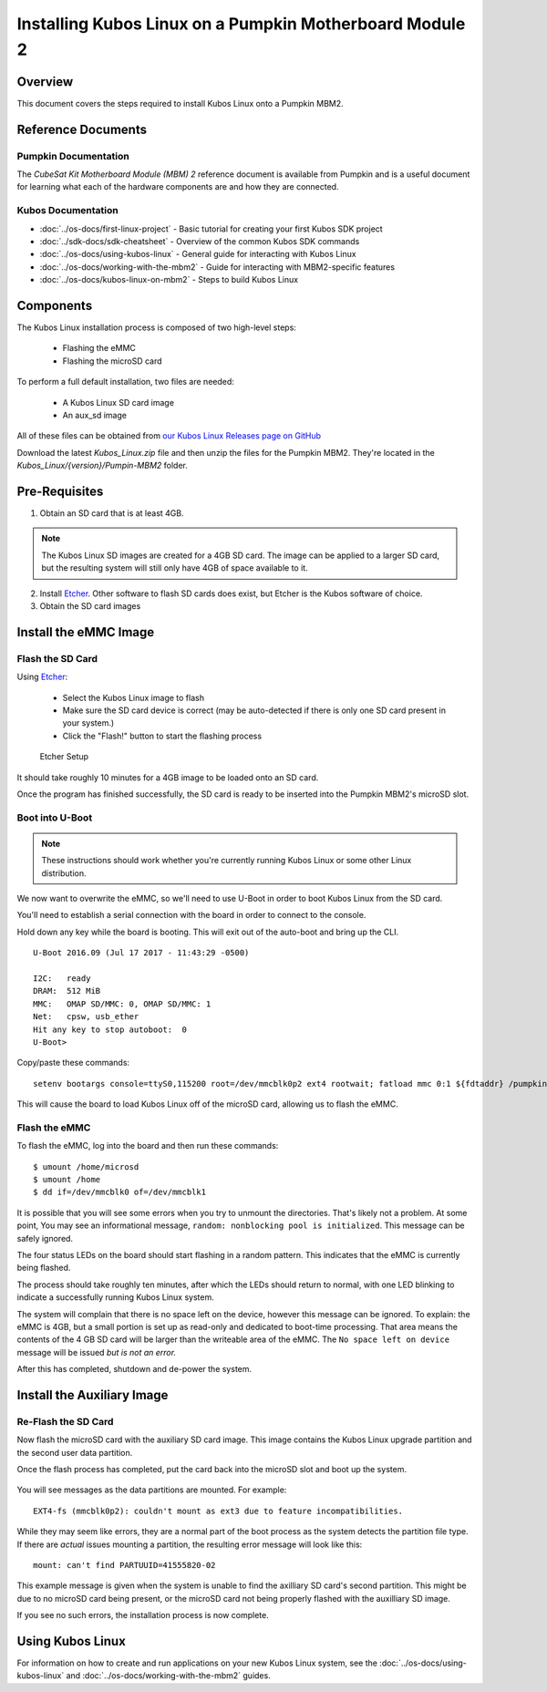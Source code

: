 Installing Kubos Linux on a Pumpkin Motherboard Module 2
========================================================

Overview
--------

This document covers the steps required to install Kubos Linux onto a Pumpkin MBM2.

Reference Documents
-------------------

Pumpkin Documentation
~~~~~~~~~~~~~~~~~~~~~

The :title:`CubeSat Kit Motherboard Module (MBM) 2` reference document
is available from Pumpkin and is a useful document for learning what 
each of the hardware components are and how they are connected.

Kubos Documentation
~~~~~~~~~~~~~~~~~~~

-  :doc:`../os-docs/first-linux-project` - Basic tutorial for creating your first Kubos SDK project
-  :doc:`../sdk-docs/sdk-cheatsheet` - Overview of the common Kubos SDK commands
-  :doc:`../os-docs/using-kubos-linux` - General guide for interacting with Kubos Linux
-  :doc:`../os-docs/working-with-the-mbm2` - Guide for interacting with MBM2-specific features
-  :doc:`../os-docs/kubos-linux-on-mbm2` - Steps to build Kubos Linux

Components
----------

The Kubos Linux installation process is composed of two high-level steps:

  - Flashing the eMMC
  - Flashing the microSD card
    
To perform a full default installation, two files are needed:

  - A Kubos Linux SD card image
  - An aux_sd image
  
All of these files can be obtained from `our Kubos Linux Releases page on GitHub <https://github.com/kubos/kubos-linux-build/releases>`__

Download the latest `Kubos_Linux.zip` file and then unzip the files for the Pumpkin MBM2. They're located in the `Kubos_Linux/{version}/Pumpin-MBM2` folder.

Pre-Requisites
--------------

1. Obtain an SD card that is at least 4GB.

.. note:: 

    The Kubos Linux SD images are created for a 4GB SD card. The image can be applied to a larger SD card, but the
    resulting system will still only have 4GB of space available to it.

 
2. Install `Etcher <https://etcher.io/>`__. Other software to flash SD cards does exist,
   but Etcher is the Kubos software of choice.

3. Obtain the SD card images

Install the eMMC Image
----------------------

Flash the SD Card
~~~~~~~~~~~~~~~~~

Using `Etcher <https://etcher.io/>`__:

  - Select the Kubos Linux image to flash
  - Make sure the SD card device is correct (may be auto-detected if there is only one SD card present
    in your system.)
  - Click the "Flash!" button to start the flashing process
  
.. figure:: ../images/iOBC/etcher.png
   :alt: Etcher Setup

   Etcher Setup
  
It should take roughly 10 minutes for a 4GB image to be loaded onto an SD card.

Once the program has finished successfully, the SD card is ready to be inserted
into the Pumpkin MBM2's microSD slot.

Boot into U-Boot
~~~~~~~~~~~~~~~~

.. note:: These instructions should work whether you're currently running Kubos Linux
    or some other Linux distribution.

We now want to overwrite the eMMC, so we'll need to use U-Boot in order to boot
Kubos Linux from the SD card.

You'll need to establish a serial connection with the board in order to connect
to the console. 

Hold down any key while the board is booting. This will exit out of the auto-boot and
bring up the CLI.

::

    U-Boot 2016.09 (Jul 17 2017 - 11:43:29 -0500)

    I2C:   ready
    DRAM:  512 MiB
    MMC:   OMAP SD/MMC: 0, OMAP SD/MMC: 1
    Net:   cpsw, usb_ether
    Hit any key to stop autoboot:  0 
    U-Boot>
   
Copy/paste these commands:

::
    
    setenv bootargs console=ttyS0,115200 root=/dev/mmcblk0p2 ext4 rootwait; fatload mmc 0:1 ${fdtaddr} /pumpkin-mbm2.dtb; fatload mmc 0:1 ${loadaddr} /kernel; bootm ${loadaddr} - ${fdtaddr}
    
This will cause the board to load Kubos Linux off of the microSD card, allowing us to flash
the eMMC.

Flash the eMMC
~~~~~~~~~~~~~~

To flash the eMMC, log into the board and then run these commands:

::

    $ umount /home/microsd
    $ umount /home
    $ dd if=/dev/mmcblk0 of=/dev/mmcblk1
        
.. figure:: ../images/kubos_bbb_linux_dd.png
   :alt: dd complaints.

It is possible that you will see some errors when you try to unmount the directories. 
That's likely not a problem. 
At some point, You may see an informational message, 
``random: nonblocking pool is initialized``. 
This message can be safely ignored.
    
The four status LEDs on the board should start flashing in a random pattern.
This indicates that the eMMC is currently being flashed. 

The process should take roughly ten minutes, after which the LEDs should return to normal, 
with one LED blinking to indicate a successfully running Kubos Linux system.

The system will complain that there is no space left on the device, however this message
can be ignored.
To explain: the eMMC is 4GB, but a small portion is set up as read-only and 
dedicated to boot-time processing. That area means the contents of the 4 GB 
SD card will be larger than the writeable area of the eMMC. The 
``No space left on device`` message will be issued *but is not an error.*

After this has completed, shutdown and de-power the system.

Install the Auxiliary Image
---------------------------

Re-Flash the SD Card
~~~~~~~~~~~~~~~~~~~~

Now flash the microSD card with the auxiliary SD card image. This image contains the
Kubos Linux upgrade partition and the second user data partition.

Once the flash process has completed, put the card back into the microSD slot
and boot up the system.


.. figure:: ../images/kubos_bbb_linux_mount_errors.png
   :alt: mount complaints during boot.

You will see messages as the data partitions are mounted. For example::

    EXT4-fs (mmcblk0p2): couldn't mount as ext3 due to feature incompatibilities.

While they may seem like errors, they are a normal part of the boot process as 
the system detects the partition file type. If there are *actual* issues 
mounting a partition, the resulting error message will look like this::

    mount: can't find PARTUUID=41555820-02

This example message is given when the system is unable to find the axilliary
SD card's second partition. This might be due to no microSD card being present,
or the microSD card not being properly flashed with the auxilliary SD image.

If you see no such errors, the installation process is now complete.

Using Kubos Linux
-----------------

For information on how to create and run applications on your new Kubos Linux system, see the
:doc:`../os-docs/using-kubos-linux` and :doc:`../os-docs/working-with-the-mbm2` guides.
